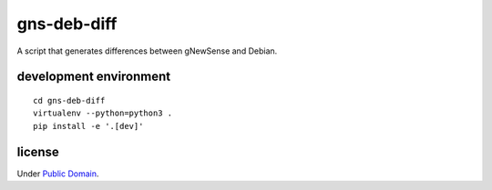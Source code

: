 gns-deb-diff
============

A script that generates differences between gNewSense and Debian.

development environment
-----------------------

::

   cd gns-deb-diff
   virtualenv --python=python3 .
   pip install -e '.[dev]'

license
-------

Under `Public Domain`__.

.. _cc0: https://creativecommons.org/publicdomain/zero/1.0
__ cc0_
